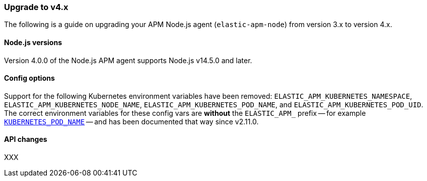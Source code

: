 [[upgrade-to-v4]]

ifdef::env-github[]
NOTE: For the best reading experience,
please view this documentation at https://www.elastic.co/guide/en/apm/agent/nodejs/current/upgrade-to-v4.html[elastic.co]
endif::[]

=== Upgrade to v4.x

The following is a guide on upgrading your APM Node.js agent
(`elastic-apm-node`) from version 3.x to version 4.x.

[[v4-nodejs]]
==== Node.js versions

Version 4.0.0 of the Node.js APM agent supports Node.js v14.5.0 and later.

[[v4-config-options]]
==== Config options

Support for the following Kubernetes environment variables have been removed:
`ELASTIC_APM_KUBERNETES_NAMESPACE`, `ELASTIC_APM_KUBERNETES_NODE_NAME`,
`ELASTIC_APM_KUBERNETES_POD_NAME`, and `ELASTIC_APM_KUBERNETES_POD_UID`. The
correct environment variables for these config vars are **without** the
`ELASTIC_APM_` prefix -- for example
<<kubernetes-pod-name,`KUBERNETES_POD_NAME`>> -- and has been documented that
way since v2.11.0.

[[v4-api-changes]]
==== API changes

XXX

